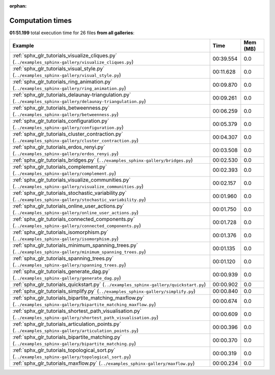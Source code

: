 
:orphan:

.. _sphx_glr_sg_execution_times:


Computation times
=================
**01:51.199** total execution time for 26 files **from all galleries**:

.. container::

  .. raw:: html

    <style scoped>
    <link href="https://cdnjs.cloudflare.com/ajax/libs/twitter-bootstrap/5.3.0/css/bootstrap.min.css" rel="stylesheet" />
    <link href="https://cdn.datatables.net/1.13.6/css/dataTables.bootstrap5.min.css" rel="stylesheet" />
    </style>
    <script src="https://code.jquery.com/jquery-3.7.0.js"></script>
    <script src="https://cdn.datatables.net/1.13.6/js/jquery.dataTables.min.js"></script>
    <script src="https://cdn.datatables.net/1.13.6/js/dataTables.bootstrap5.min.js"></script>
    <script type="text/javascript" class="init">
    $(document).ready( function () {
        $('table.sg-datatable').DataTable({order: [[1, 'desc']]});
    } );
    </script>

  .. list-table::
   :header-rows: 1
   :class: table table-striped sg-datatable

   * - Example
     - Time
     - Mem (MB)
   * - :ref:`sphx_glr_tutorials_visualize_cliques.py` (``../examples_sphinx-gallery/visualize_cliques.py``)
     - 00:39.554
     - 0.0
   * - :ref:`sphx_glr_tutorials_visual_style.py` (``../examples_sphinx-gallery/visual_style.py``)
     - 00:11.628
     - 0.0
   * - :ref:`sphx_glr_tutorials_ring_animation.py` (``../examples_sphinx-gallery/ring_animation.py``)
     - 00:09.870
     - 0.0
   * - :ref:`sphx_glr_tutorials_delaunay-triangulation.py` (``../examples_sphinx-gallery/delaunay-triangulation.py``)
     - 00:09.261
     - 0.0
   * - :ref:`sphx_glr_tutorials_betweenness.py` (``../examples_sphinx-gallery/betweenness.py``)
     - 00:06.259
     - 0.0
   * - :ref:`sphx_glr_tutorials_configuration.py` (``../examples_sphinx-gallery/configuration.py``)
     - 00:05.379
     - 0.0
   * - :ref:`sphx_glr_tutorials_cluster_contraction.py` (``../examples_sphinx-gallery/cluster_contraction.py``)
     - 00:04.307
     - 0.0
   * - :ref:`sphx_glr_tutorials_erdos_renyi.py` (``../examples_sphinx-gallery/erdos_renyi.py``)
     - 00:03.508
     - 0.0
   * - :ref:`sphx_glr_tutorials_bridges.py` (``../examples_sphinx-gallery/bridges.py``)
     - 00:02.530
     - 0.0
   * - :ref:`sphx_glr_tutorials_complement.py` (``../examples_sphinx-gallery/complement.py``)
     - 00:02.393
     - 0.0
   * - :ref:`sphx_glr_tutorials_visualize_communities.py` (``../examples_sphinx-gallery/visualize_communities.py``)
     - 00:02.157
     - 0.0
   * - :ref:`sphx_glr_tutorials_stochastic_variability.py` (``../examples_sphinx-gallery/stochastic_variability.py``)
     - 00:01.960
     - 0.0
   * - :ref:`sphx_glr_tutorials_online_user_actions.py` (``../examples_sphinx-gallery/online_user_actions.py``)
     - 00:01.750
     - 0.0
   * - :ref:`sphx_glr_tutorials_connected_components.py` (``../examples_sphinx-gallery/connected_components.py``)
     - 00:01.728
     - 0.0
   * - :ref:`sphx_glr_tutorials_isomorphism.py` (``../examples_sphinx-gallery/isomorphism.py``)
     - 00:01.376
     - 0.0
   * - :ref:`sphx_glr_tutorials_minimum_spanning_trees.py` (``../examples_sphinx-gallery/minimum_spanning_trees.py``)
     - 00:01.135
     - 0.0
   * - :ref:`sphx_glr_tutorials_spanning_trees.py` (``../examples_sphinx-gallery/spanning_trees.py``)
     - 00:01.120
     - 0.0
   * - :ref:`sphx_glr_tutorials_generate_dag.py` (``../examples_sphinx-gallery/generate_dag.py``)
     - 00:00.939
     - 0.0
   * - :ref:`sphx_glr_tutorials_quickstart.py` (``../examples_sphinx-gallery/quickstart.py``)
     - 00:00.902
     - 0.0
   * - :ref:`sphx_glr_tutorials_simplify.py` (``../examples_sphinx-gallery/simplify.py``)
     - 00:00.840
     - 0.0
   * - :ref:`sphx_glr_tutorials_bipartite_matching_maxflow.py` (``../examples_sphinx-gallery/bipartite_matching_maxflow.py``)
     - 00:00.674
     - 0.0
   * - :ref:`sphx_glr_tutorials_shortest_path_visualisation.py` (``../examples_sphinx-gallery/shortest_path_visualisation.py``)
     - 00:00.609
     - 0.0
   * - :ref:`sphx_glr_tutorials_articulation_points.py` (``../examples_sphinx-gallery/articulation_points.py``)
     - 00:00.396
     - 0.0
   * - :ref:`sphx_glr_tutorials_bipartite_matching.py` (``../examples_sphinx-gallery/bipartite_matching.py``)
     - 00:00.370
     - 0.0
   * - :ref:`sphx_glr_tutorials_topological_sort.py` (``../examples_sphinx-gallery/topological_sort.py``)
     - 00:00.319
     - 0.0
   * - :ref:`sphx_glr_tutorials_maxflow.py` (``../examples_sphinx-gallery/maxflow.py``)
     - 00:00.234
     - 0.0
